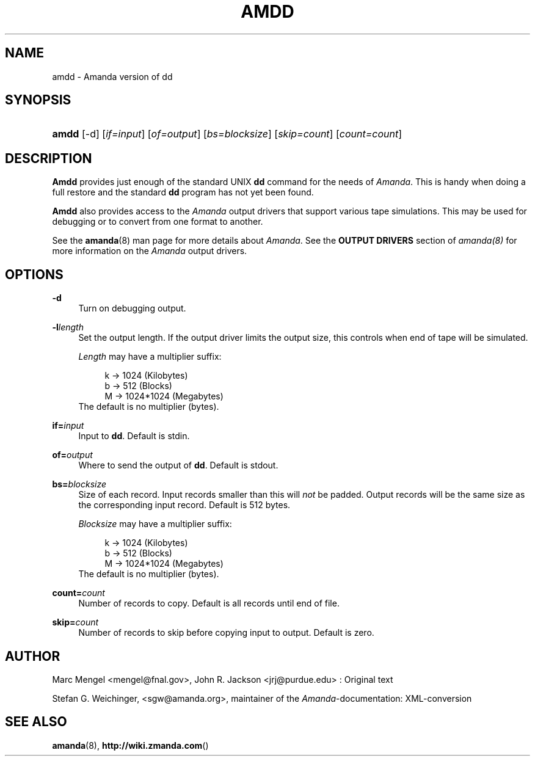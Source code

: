 .\"     Title: amdd
.\"    Author: 
.\" Generator: DocBook XSL Stylesheets v1.73.2 <http://docbook.sf.net/>
.\"      Date: 03/31/2008
.\"    Manual: 
.\"    Source: 
.\"
.TH "AMDD" "8" "03/31/2008" "" ""
.\" disable hyphenation
.nh
.\" disable justification (adjust text to left margin only)
.ad l
.SH "NAME"
amdd - Amanda version of dd
.SH "SYNOPSIS"
.HP 5
\fBamdd\fR [\-d] [\fIif=input\fR] [\fIof=output\fR] [\fIbs=blocksize\fR] [\fIskip=count\fR] [\fIcount=count\fR]
.SH "DESCRIPTION"
.PP
\fBAmdd\fR
provides just enough of the standard UNIX
\fBdd\fR
command for the needs of
\fIAmanda\fR\. This is handy when doing a full restore and the standard
\fBdd\fR
program has not yet been found\.
.PP
\fBAmdd\fR
also provides access to the
\fIAmanda\fR
output drivers that support various tape simulations\. This may be used for debugging or to convert from one format to another\.
.PP
See the
\fBamanda\fR(8)
man page for more details about
\fIAmanda\fR\. See the
\fBOUTPUT DRIVERS\fR
section of
\fIamanda(8)\fR
for more information on the
\fIAmanda\fR
output drivers\.
.SH "OPTIONS"
.PP
\fB\-d\fR
.RS 4
Turn on debugging output\.
.RE
.PP
\fB\-l\fR\fIlength\fR
.RS 4
Set the output length\. If the output driver limits the output size, this controls when end of tape will be simulated\.
.sp
\fILength\fR
may have a multiplier suffix:
.sp
.RS 4
.nf
k \-> 1024 (Kilobytes)
b \-> 512 (Blocks)
M \-> 1024*1024 (Megabytes)
.fi
.RE
The default is no multiplier (bytes)\.
.RE
.PP
\fBif=\fR\fIinput\fR
.RS 4
Input to
\fBdd\fR\. Default is stdin\.
.RE
.PP
\fBof=\fR\fIoutput\fR
.RS 4
Where to send the output of
\fBdd\fR\. Default is stdout\.
.RE
.PP
\fBbs=\fR\fIblocksize\fR
.RS 4
Size of each record\. Input records smaller than this will
\fInot\fR
be padded\. Output records will be the same size as the corresponding input record\. Default is 512 bytes\.
.sp
\fIBlocksize\fR
may have a multiplier suffix:
.sp
.RS 4
.nf
k \-> 1024 (Kilobytes)
b \-> 512 (Blocks)
M \-> 1024*1024 (Megabytes)
.fi
.RE
The default is no multiplier (bytes)\.
.RE
.PP
\fBcount=\fR\fIcount\fR
.RS 4
Number of records to copy\. Default is all records until end of file\.
.RE
.PP
\fBskip=\fR\fIcount\fR
.RS 4
Number of records to skip before copying input to output\. Default is zero\.
.RE
.SH "AUTHOR"
.PP
Marc Mengel
<mengel@fnal\.gov>, John R\. Jackson
<jrj@purdue\.edu>
: Original text
.PP
Stefan G\. Weichinger,
<sgw@amanda\.org>, maintainer of the
\fIAmanda\fR\-documentation: XML\-conversion
.SH "SEE ALSO"
.PP

\fBamanda\fR(8),
\fBhttp://wiki.zmanda.com\fR()
